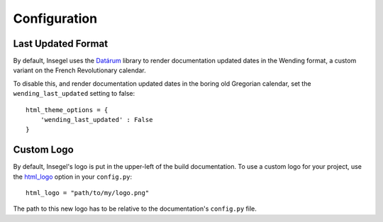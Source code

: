 =============
Configuration
=============

Last Updated Format
===================

By default, Insegel uses the `Datárum`_ library to render documentation updated
dates in the Wending format, a custom variant on the French Revolutionary
calendar.

To disable this, and render documentation updated dates in the boring old
Gregorian calendar, set the ``wending_last_updated`` setting to false::

    html_theme_options = {
        'wending_last_updated' : False
    }


Custom Logo
===========

By default, Insegel's logo is put in the upper-left of the build documentation.
To use a custom logo for your project, use the `html_logo`_ option in your
``config.py``::

    html_logo = "path/to/my/logo.png"

The path to this new logo has to be relative to the documentation's ``config.py``
file.


.. _Datárum: https://github.com/Autophagy/datarum
.. _html_logo: https://www.sphinx-doc.org/en/master/usage/configuration.html#confval-html_logo
